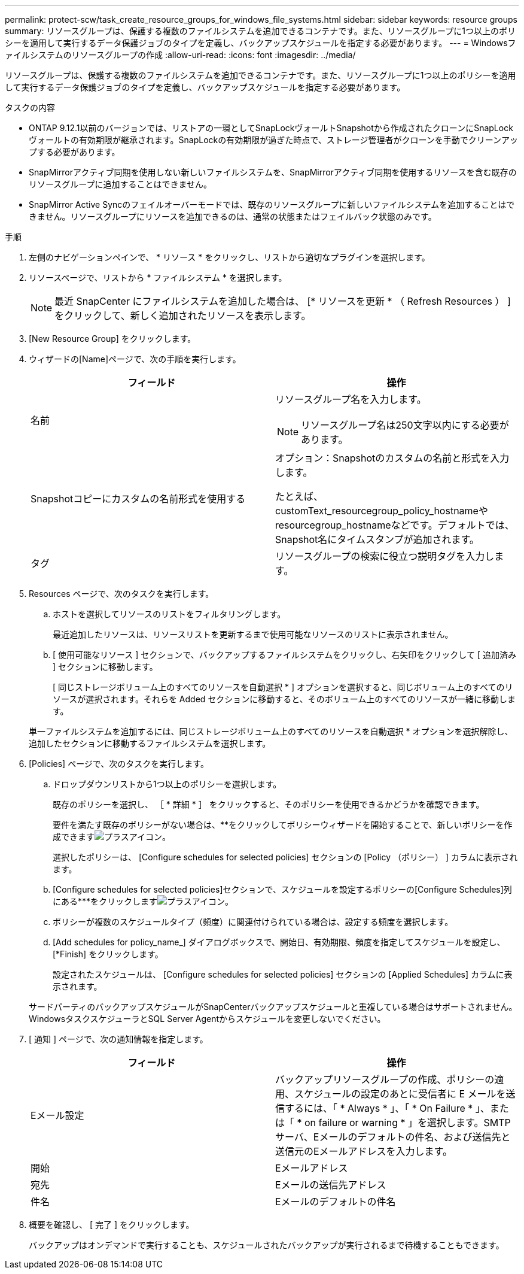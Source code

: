 ---
permalink: protect-scw/task_create_resource_groups_for_windows_file_systems.html 
sidebar: sidebar 
keywords: resource groups 
summary: リソースグループは、保護する複数のファイルシステムを追加できるコンテナです。また、リソースグループに1つ以上のポリシーを適用して実行するデータ保護ジョブのタイプを定義し、バックアップスケジュールを指定する必要があります。 
---
= Windowsファイルシステムのリソースグループの作成
:allow-uri-read: 
:icons: font
:imagesdir: ../media/


[role="lead"]
リソースグループは、保護する複数のファイルシステムを追加できるコンテナです。また、リソースグループに1つ以上のポリシーを適用して実行するデータ保護ジョブのタイプを定義し、バックアップスケジュールを指定する必要があります。

.タスクの内容
* ONTAP 9.12.1以前のバージョンでは、リストアの一環としてSnapLockヴォールトSnapshotから作成されたクローンにSnapLockヴォールトの有効期限が継承されます。SnapLockの有効期限が過ぎた時点で、ストレージ管理者がクローンを手動でクリーンアップする必要があります。
* SnapMirrorアクティブ同期を使用しない新しいファイルシステムを、SnapMirrorアクティブ同期を使用するリソースを含む既存のリソースグループに追加することはできません。
* SnapMirror Active Syncのフェイルオーバーモードでは、既存のリソースグループに新しいファイルシステムを追加することはできません。リソースグループにリソースを追加できるのは、通常の状態またはフェイルバック状態のみです。


.手順
. 左側のナビゲーションペインで、 * リソース * をクリックし、リストから適切なプラグインを選択します。
. リソースページで、リストから * ファイルシステム * を選択します。
+

NOTE: 最近 SnapCenter にファイルシステムを追加した場合は、 [* リソースを更新 * （ Refresh Resources ） ] をクリックして、新しく追加されたリソースを表示します。

. [New Resource Group] をクリックします。
. ウィザードの[Name]ページで、次の手順を実行します。
+
|===
| フィールド | 操作 


 a| 
名前
 a| 
リソースグループ名を入力します。


NOTE: リソースグループ名は250文字以内にする必要があります。



 a| 
Snapshotコピーにカスタムの名前形式を使用する
 a| 
オプション：Snapshotのカスタムの名前と形式を入力します。

たとえば、customText_resourcegroup_policy_hostnameやresourcegroup_hostnameなどです。デフォルトでは、Snapshot名にタイムスタンプが追加されます。



 a| 
タグ
 a| 
リソースグループの検索に役立つ説明タグを入力します。

|===
. Resources ページで、次のタスクを実行します。
+
.. ホストを選択してリソースのリストをフィルタリングします。
+
最近追加したリソースは、リソースリストを更新するまで使用可能なリソースのリストに表示されません。

.. [ 使用可能なリソース ] セクションで、バックアップするファイルシステムをクリックし、右矢印をクリックして [ 追加済み ] セクションに移動します。
+
[ 同じストレージボリューム上のすべてのリソースを自動選択 * ] オプションを選択すると、同じボリューム上のすべてのリソースが選択されます。それらを Added セクションに移動すると、そのボリューム上のすべてのリソースが一緒に移動します。

+
単一ファイルシステムを追加するには、同じストレージボリューム上のすべてのリソースを自動選択 * オプションを選択解除し、追加したセクションに移動するファイルシステムを選択します。



. [Policies] ページで、次のタスクを実行します。
+
.. ドロップダウンリストから1つ以上のポリシーを選択します。
+
既存のポリシーを選択し、 ［ * 詳細 * ］ をクリックすると、そのポリシーを使用できるかどうかを確認できます。

+
要件を満たす既存のポリシーがない場合は、**をクリックしてポリシーウィザードを開始することで、新しいポリシーを作成できますimage:../media/add_policy_from_resourcegroup.gif["プラスアイコン"]。

+
選択したポリシーは、 [Configure schedules for selected policies] セクションの [Policy （ポリシー） ] カラムに表示されます。

.. [Configure schedules for selected policies]セクションで、スケジュールを設定するポリシーの[Configure Schedules]列にある***をクリックしますimage:../media/add_policy_from_resourcegroup.gif["プラスアイコン"]。
.. ポリシーが複数のスケジュールタイプ（頻度）に関連付けられている場合は、設定する頻度を選択します。
.. [Add schedules for policy_name_] ダイアログボックスで、開始日、有効期限、頻度を指定してスケジュールを設定し、 [*Finish] をクリックします。
+
設定されたスケジュールは、 [Configure schedules for selected policies] セクションの [Applied Schedules] カラムに表示されます。



+
サードパーティのバックアップスケジュールがSnapCenterバックアップスケジュールと重複している場合はサポートされません。WindowsタスクスケジューラとSQL Server Agentからスケジュールを変更しないでください。

. [ 通知 ] ページで、次の通知情報を指定します。
+
|===
| フィールド | 操作 


 a| 
Eメール設定
 a| 
バックアップリソースグループの作成、ポリシーの適用、スケジュールの設定のあとに受信者に E メールを送信するには、「 * Always * 」、「 * On Failure * 」、または「 * on failure or warning * 」を選択します。SMTPサーバ、Eメールのデフォルトの件名、および送信先と送信元のEメールアドレスを入力します。



 a| 
開始
 a| 
Eメールアドレス



 a| 
宛先
 a| 
Eメールの送信先アドレス



 a| 
件名
 a| 
Eメールのデフォルトの件名

|===
. 概要を確認し、 [ 完了 ] をクリックします。
+
バックアップはオンデマンドで実行することも、スケジュールされたバックアップが実行されるまで待機することもできます。


